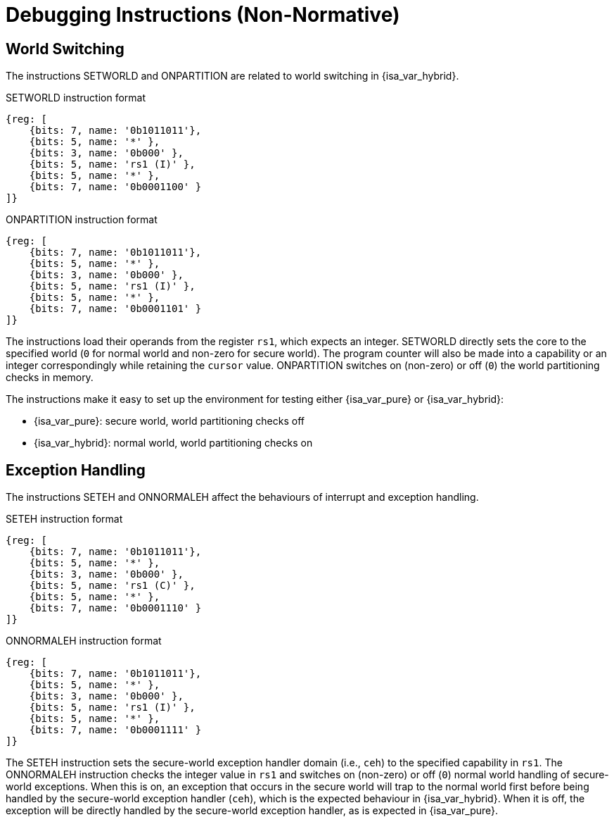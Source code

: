 :reproducible:

[appendix]
= Debugging Instructions (Non-Normative)

[#debug-wrld]
== World Switching

The instructions SETWORLD and ONPARTITION are related to world switching
in {isa_var_hybrid}. 

.SETWORLD instruction format
[wavedrom,,svg]
....
{reg: [
    {bits: 7, name: '0b1011011'},
    {bits: 5, name: '*' },
    {bits: 3, name: '0b000' },
    {bits: 5, name: 'rs1 (I)' },
    {bits: 5, name: '*' },
    {bits: 7, name: '0b0001100' }
]}
....

.ONPARTITION instruction format
[wavedrom,,svg]
....
{reg: [
    {bits: 7, name: '0b1011011'},
    {bits: 5, name: '*' },
    {bits: 3, name: '0b000' },
    {bits: 5, name: 'rs1 (I)' },
    {bits: 5, name: '*' },
    {bits: 7, name: '0b0001101' }
]}
....

The instructions load their operands from the register `rs1`, which expects
an integer.
SETWORLD directly sets the core to the specified
world (`0` for normal world and non-zero for secure world).
The program counter will also be made into a capability or an integer
correspondingly while retaining the `cursor` value.
ONPARTITION switches on (non-zero) or off (`0`) the world partitioning checks
in memory.

The instructions make it easy to set up the environment for testing
either {isa_var_pure} or {isa_var_hybrid}:

* {isa_var_pure}: secure world, world partitioning checks off
* {isa_var_hybrid}: normal world, world partitioning checks on

[#debug-except]
== Exception Handling

The instructions SETEH and ONNORMALEH affect the behaviours of interrupt and exception
handling.

.SETEH instruction format
[wavedrom,,svg]
....
{reg: [
    {bits: 7, name: '0b1011011'},
    {bits: 5, name: '*' },
    {bits: 3, name: '0b000' },
    {bits: 5, name: 'rs1 (C)' },
    {bits: 5, name: '*' },
    {bits: 7, name: '0b0001110' }
]}
....

.ONNORMALEH instruction format
[wavedrom,,svg]
....
{reg: [
    {bits: 7, name: '0b1011011'},
    {bits: 5, name: '*' },
    {bits: 3, name: '0b000' },
    {bits: 5, name: 'rs1 (I)' },
    {bits: 5, name: '*' },
    {bits: 7, name: '0b0001111' }
]}
....

The SETEH instruction sets the secure-world
exception handler domain (i.e., `ceh`) to the specified capability in `rs1`. 
The ONNORMALEH instruction checks the integer value in `rs1` and switches on (non-zero) or off (`0`) normal world handling of secure-world exceptions.
When this is on, an exception that occurs in the secure world will trap to the normal world
first before being handled by the secure-world exception handler (`ceh`), which is the
expected behaviour in {isa_var_hybrid}.
When it is off, the exception will be directly handled by the secure-world exception handler,
as is expected in {isa_var_pure}.

